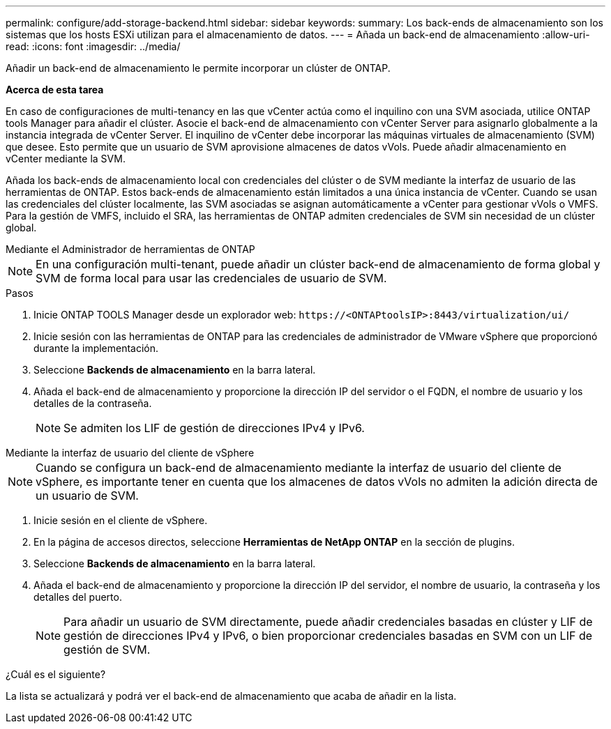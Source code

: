 ---
permalink: configure/add-storage-backend.html 
sidebar: sidebar 
keywords:  
summary: Los back-ends de almacenamiento son los sistemas que los hosts ESXi utilizan para el almacenamiento de datos. 
---
= Añada un back-end de almacenamiento
:allow-uri-read: 
:icons: font
:imagesdir: ../media/


[role="lead"]
Añadir un back-end de almacenamiento le permite incorporar un clúster de ONTAP.

*Acerca de esta tarea*

En caso de configuraciones de multi-tenancy en las que vCenter actúa como el inquilino con una SVM asociada, utilice ONTAP tools Manager para añadir el clúster. Asocie el back-end de almacenamiento con vCenter Server para asignarlo globalmente a la instancia integrada de vCenter Server. El inquilino de vCenter debe incorporar las máquinas virtuales de almacenamiento (SVM) que desee. Esto permite que un usuario de SVM aprovisione almacenes de datos vVols. Puede añadir almacenamiento en vCenter mediante la SVM.

Añada los back-ends de almacenamiento local con credenciales del clúster o de SVM mediante la interfaz de usuario de las herramientas de ONTAP. Estos back-ends de almacenamiento están limitados a una única instancia de vCenter. Cuando se usan las credenciales del clúster localmente, las SVM asociadas se asignan automáticamente a vCenter para gestionar vVols o VMFS. Para la gestión de VMFS, incluido el SRA, las herramientas de ONTAP admiten credenciales de SVM sin necesidad de un clúster global.

[role="tabbed-block"]
====
.Mediante el Administrador de herramientas de ONTAP
--

NOTE: En una configuración multi-tenant, puede añadir un clúster back-end de almacenamiento de forma global y SVM de forma local para usar las credenciales de usuario de SVM.

.Pasos
. Inicie ONTAP TOOLS Manager desde un explorador web: `\https://<ONTAPtoolsIP>:8443/virtualization/ui/`
. Inicie sesión con las herramientas de ONTAP para las credenciales de administrador de VMware vSphere que proporcionó durante la implementación.
. Seleccione *Backends de almacenamiento* en la barra lateral.
. Añada el back-end de almacenamiento y proporcione la dirección IP del servidor o el FQDN, el nombre de usuario y los detalles de la contraseña.
+

NOTE: Se admiten los LIF de gestión de direcciones IPv4 y IPv6.



--
.Mediante la interfaz de usuario del cliente de vSphere
--

NOTE: Cuando se configura un back-end de almacenamiento mediante la interfaz de usuario del cliente de vSphere, es importante tener en cuenta que los almacenes de datos vVols no admiten la adición directa de un usuario de SVM.

. Inicie sesión en el cliente de vSphere.
. En la página de accesos directos, seleccione *Herramientas de NetApp ONTAP* en la sección de plugins.
. Seleccione *Backends de almacenamiento* en la barra lateral.
. Añada el back-end de almacenamiento y proporcione la dirección IP del servidor, el nombre de usuario, la contraseña y los detalles del puerto.
+

NOTE: Para añadir un usuario de SVM directamente, puede añadir credenciales basadas en clúster y LIF de gestión de direcciones IPv4 y IPv6, o bien proporcionar credenciales basadas en SVM con un LIF de gestión de SVM.



.¿Cuál es el siguiente?
La lista se actualizará y podrá ver el back-end de almacenamiento que acaba de añadir en la lista.

--
====